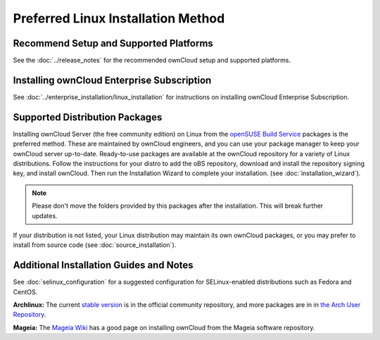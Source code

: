 ===================================
Preferred Linux Installation Method
===================================

Recommend Setup and Supported Platforms
---------------------------------------

See the :doc:`../release_notes` for the recommended ownCloud setup and supported 
platforms.

Installing ownCloud Enterprise Subscription
-------------------------------------------

See :doc:`../enterprise_installation/linux_installation` for instructions on 
installing ownCloud Enterprise Subscription.

Supported Distribution Packages
-------------------------------

Installing ownCloud Server (the free community edition) on Linux from the 
`openSUSE Build Service`_ packages is the 
preferred method. These are maintained by ownCloud engineers, and you can use 
your package manager to keep your ownCloud server up-to-date. Ready-to-use 
packages are available at the ownCloud repository for a variety of Linux 
distributions. Follow the instructions for your distro to add the oBS 
repository, download and install the repository signing key, and install 
ownCloud. Then run the Installation Wizard to complete your installation. (see 
:doc:`installation_wizard`).

.. note:: Please don't move the folders provided by this packages after the installation.
   This will break further updates.

If your distribution is not listed, your Linux distribution may maintain its own 
ownCloud packages, or you may prefer to install from source code (see 
:doc:`source_installation`).

.. _openSUSE Build Service: http://software.opensuse.org/download.html?project=isv:ownCloud:community&package=owncloud

Additional Installation Guides and Notes
----------------------------------------

See :doc:`selinux_configuration` for a suggested configuration for 
SELinux-enabled distributions such as Fedora and CentOS.

**Archlinux:** The current `stable version`_ is in the 
official community repository, and more packages are in 
in `the Arch User Repository`_.

.. _stable version: https://www.archlinux.org/packages/community/any/owncloud
.. _the Arch User Repository: https://aur.archlinux.org/packages/?O=0&K=owncloud

**Mageia:** The `Mageia Wiki`_ has a good page on installing ownCloud from the Mageia software repository.

.. _Mageia Wiki: https://wiki.mageia.org/en/OwnCloud
